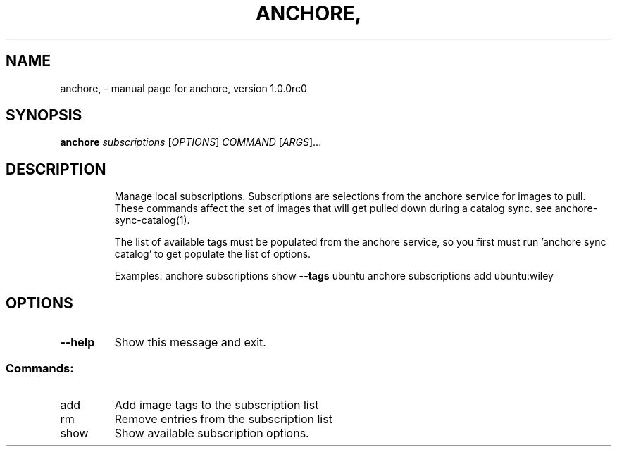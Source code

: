 .\" DO NOT MODIFY THIS FILE!  It was generated by help2man 1.41.1.
.TH ANCHORE, "1" "September 2016" "anchore, version 1.0.0rc0" "User Commands"
.SH NAME
anchore, \- manual page for anchore, version 1.0.0rc0
.SH SYNOPSIS
.B anchore
\fIsubscriptions \fR[\fIOPTIONS\fR] \fICOMMAND \fR[\fIARGS\fR]...
.SH DESCRIPTION
.IP
Manage local subscriptions. Subscriptions are selections from the anchore
service for images to pull. These commands affect the set of images that
will get pulled down during a catalog sync. see anchore\-sync\-catalog(1).
.IP
The list of available tags must be populated from the anchore service, so
you first must run 'anchore sync catalog' to get populate the list of
options.
.IP
Examples:  anchore subscriptions show \fB\-\-tags\fR ubuntu anchore subscriptions
add ubuntu:wiley
.SH OPTIONS
.TP
\fB\-\-help\fR
Show this message and exit.
.SS "Commands:"
.TP
add
Add image tags to the subscription list
.TP
rm
Remove entries from the subscription list
.TP
show
Show available subscription options.
